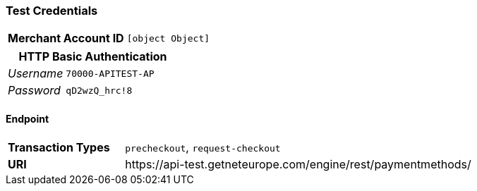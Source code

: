 === Test Credentials
[cols="1v,2"]
|===
h| Merchant Account ID | `[object Object]`
|===

[cols="1v,2"]
|===
2+|HTTP Basic Authentication

e| Username | `70000-APITEST-AP`
e| Password | `qD2wzQ_hrc!8`
|===

==== Endpoint

[cols="1v,3"]
|===
s| Transaction Types | `precheckout`, `request-checkout`
s| URI | \https://api-test.getneteurope.com/engine/rest/paymentmethods/
|===


